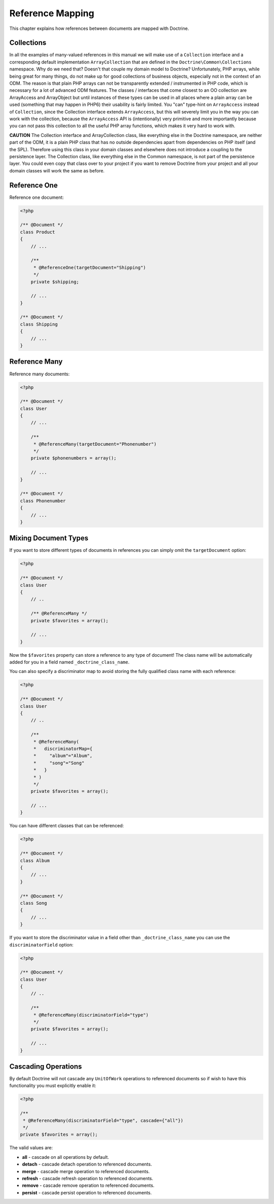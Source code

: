 Reference Mapping
=================

This chapter explains how references between documents are mapped
with Doctrine.

Collections
-----------

In all the examples of many-valued references in this manual we
will make use of a ``Collection`` interface and a corresponding
default implementation ``ArrayCollection`` that are defined in the
``Doctrine\Common\Collections`` namespace. Why do we need that?
Doesn't that couple my domain model to Doctrine? Unfortunately, PHP
arrays, while being great for many things, do not make up for good
collections of business objects, especially not in the context of
an ODM. The reason is that plain PHP arrays can not be
transparently extended / instrumented in PHP code, which is
necessary for a lot of advanced ODM features. The classes /
interfaces that come closest to an OO collection are ArrayAccess
and ArrayObject but until instances of these types can be used in
all places where a plain array can be used (something that may
happen in PHP6) their usability is fairly limited. You "can"
type-hint on ``ArrayAccess`` instead of ``Collection``, since the
Collection interface extends ``ArrayAccess``, but this will
severely limit you in the way you can work with the collection,
because the ``ArrayAccess`` API is (intentionally) very primitive
and more importantly because you can not pass this collection to
all the useful PHP array functions, which makes it very hard to
work with.

**CAUTION** The Collection interface and ArrayCollection class,
like everything else in the Doctrine namespace, are neither part of
the ODM, it is a plain PHP class that has no outside dependencies
apart from dependencies on PHP itself (and the SPL). Therefore
using this class in your domain classes and elsewhere does not
introduce a coupling to the persistence layer. The Collection
class, like everything else in the Common namespace, is not part of
the persistence layer. You could even copy that class over to your
project if you want to remove Doctrine from your project and all
your domain classes will work the same as before.

Reference One
-------------

Reference one document:

.. code-block:: php

    <?php

    /** @Document */
    class Product
    {
        // ...
    
        /**
         * @ReferenceOne(targetDocument="Shipping")
         */
        private $shipping;
    
        // ...
    }
    
    /** @Document */
    class Shipping
    {
        // ...
    }

Reference Many
--------------

Reference many documents:

.. code-block:: php

    <?php

    /** @Document */
    class User
    {
        // ...
    
        /**
         * @ReferenceMany(targetDocument="Phonenumber")
         */
        private $phonenumbers = array();
    
        // ...
    }
    
    /** @Document */
    class Phonenumber
    {
        // ...
    }

Mixing Document Types
---------------------

If you want to store different types of documents in references you
can simply omit the ``targetDocument`` option:

.. code-block:: php

    <?php

    /** @Document */
    class User
    {
        // ..
    
        /** @ReferenceMany */
        private $favorites = array();
    
        // ...
    }

Now the ``$favorites`` property can store a reference to any type
of document! The class name will be automatically added for you in
a field named ``_doctrine_class_name``.

You can also specify a discriminator map to avoid storing the fully
qualified class name with each reference:

.. code-block:: php

    <?php

    /** @Document */
    class User
    {
        // ..
    
        /**
         * @ReferenceMany(
         *   discriminatorMap={
         *     "album"="Album",
         *     "song"="Song"
         *   }
         * )
         */
        private $favorites = array();
    
        // ...
    }

You can have different classes that can be referenced:

.. code-block:: php

    <?php

    /** @Document */
    class Album
    {
        // ...
    }
    
    /** @Document */
    class Song
    {
        // ...
    }

If you want to store the discriminator value in a field other than
``_doctrine_class_name`` you can use the ``discriminatorField``
option:

.. code-block:: php

    <?php

    /** @Document */
    class User
    {
        // ..
    
        /**
         * @ReferenceMany(discriminatorField="type")
         */
        private $favorites = array();
    
        // ...
    }

Cascading Operations
--------------------

By default Doctrine will not cascade any ``UnitOfWork`` operations
to referenced documents so if wish to have this functionality you
must explicitly enable it:

.. code-block:: php

    <?php

    /**
     * @ReferenceMany(discriminatorField="type", cascade={"all"})
     */
    private $favorites = array();

The valid values are:

-  **all** - cascade on all operations by default.
-  **detach** - cascade detach operation to referenced documents.
-  **merge** - cascade merge operation to referenced documents.
-  **refresh** - cascade refresh operation to referenced documents.
-  **remove** - cascade remove operation to referenced documents.
-  **persist** - cascade persist operation to referenced documents.